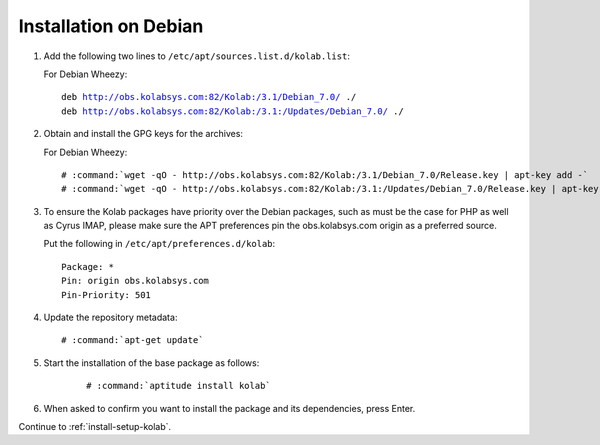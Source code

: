.. _installation-debian:

======================
Installation on Debian
======================

1.  Add the following two lines to ``/etc/apt/sources.list.d/kolab.list``:

    For Debian Wheezy:

    .. parsed-literal::

        deb http://obs.kolabsys.com:82/Kolab:/3.1/Debian_7.0/ ./
        deb http://obs.kolabsys.com:82/Kolab:/3.1:/Updates/Debian_7.0/ ./

2.  Obtain and install the GPG keys for the archives:

    For Debian Wheezy:

    .. parsed-literal::

        # :command:`wget -qO - http://obs.kolabsys.com:82/Kolab:/3.1/Debian_7.0/Release.key | apt-key add -`
        # :command:`wget -qO - http://obs.kolabsys.com:82/Kolab:/3.1:/Updates/Debian_7.0/Release.key | apt-key add -`

3.  To ensure the Kolab packages have priority over the Debian packages, such as
    must be the case for PHP as well as Cyrus IMAP, please make sure the APT
    preferences pin the obs.kolabsys.com origin as a preferred source.

    Put the following in ``/etc/apt/preferences.d/kolab``:

    .. parsed-literal::

        Package: *
        Pin: origin obs.kolabsys.com
        Pin-Priority: 501

4.  Update the repository metadata:

    .. parsed-literal::

        # :command:`apt-get update`

5. Start the installation of the base package as follows:

    .. parsed-literal::

        # :command:`aptitude install kolab`

6.  When asked to confirm you want to install the package and its dependencies, press Enter.

Continue to :ref:`install-setup-kolab`.
